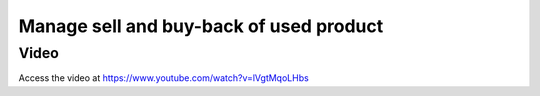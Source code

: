.. _subcontracting:

.. meta::
   :description: Receive buy back product in Inventory, reduce invoice value according to the product's buyback price
   :keywords: Odoo, Inventory, BuyBack, Receive Old Items, Sell new Items, Apply BuyBack Discount

.. index::
   single: Buy-back of used product
   single: Buy-back Discount

========================================
Manage sell and buy-back of used product
========================================


Video
-----
Access the video at https://www.youtube.com/watch?v=lVgtMqoLHbs

.. raw:: html

    <div style="text-align: center; margin-bottom: 2em;">
    <iframe width="100%" class="youtube-video" src="https://www.youtube.com/embed/lVgtMqoLHbs" frameborder="0" allow="autoplay; encrypted-media" allowfullscreen></iframe>
    </div>
